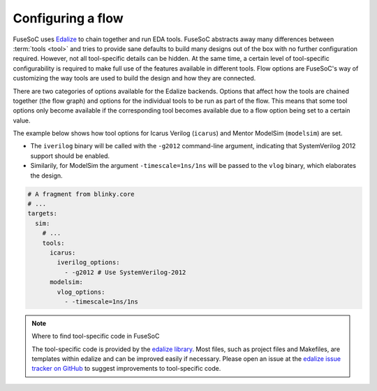 .. _ug_build_system_flow_options:

Configuring a flow
==================

FuseSoC uses `Edalize <https://github.com/olofk/edalize>`_ to chain together and run EDA tools. FuseSoC abstracts away many differences between :term:`tools <tool>` and tries to provide sane defaults to build many designs out of the box with no further configuration required. However, not all tool-specific details can be hidden.
At the same time, a certain level of tool-specific configurability is required to make full use of the features available in different tools.
Flow options are FuseSoC's way of customizing the way tools are used to build the design and how they are connected.

There are two categories of options available for the Edalize backends. Options that affect how the tools are chained together (the flow graph) and options for the individual tools to be run as part of the flow. This means that some tool options only become available if the corresponding tool becomes available due to a flow option being set to a certain value.



The example below shows how tool options for Icarus Verilog (``icarus``) and Mentor ModelSim (``modelsim``) are set.

* The ``iverilog`` binary will be called with the ``-g2012`` command-line argument, indicating that SystemVerilog 2012 support should be enabled.
* Similarily, for ModelSim the argument ``-timescale=1ns/1ns`` will be passed to the ``vlog`` binary, which elaborates the design.

.. code-block:: yaml

   # A fragment from blinky.core
   # ...
   targets:
     sim:
       # ...
       tools:
         icarus:
           iverilog_options:
             - -g2012 # Use SystemVerilog-2012
         modelsim:
           vlog_options:
             - -timescale=1ns/1ns

.. note::

   Where to find tool-specific code in FuseSoC

   The tool-specific code is provided by the `edalize library <https://github.com/olofk/edalize>`_.
   Most files, such as project files and Makefiles, are templates within edalize and can be improved easily if necessary.
   Please open an issue at the `edalize issue tracker on GitHub <https://github.com/olofk/edalize/issues>`_ to suggest improvements to tool-specific code.
